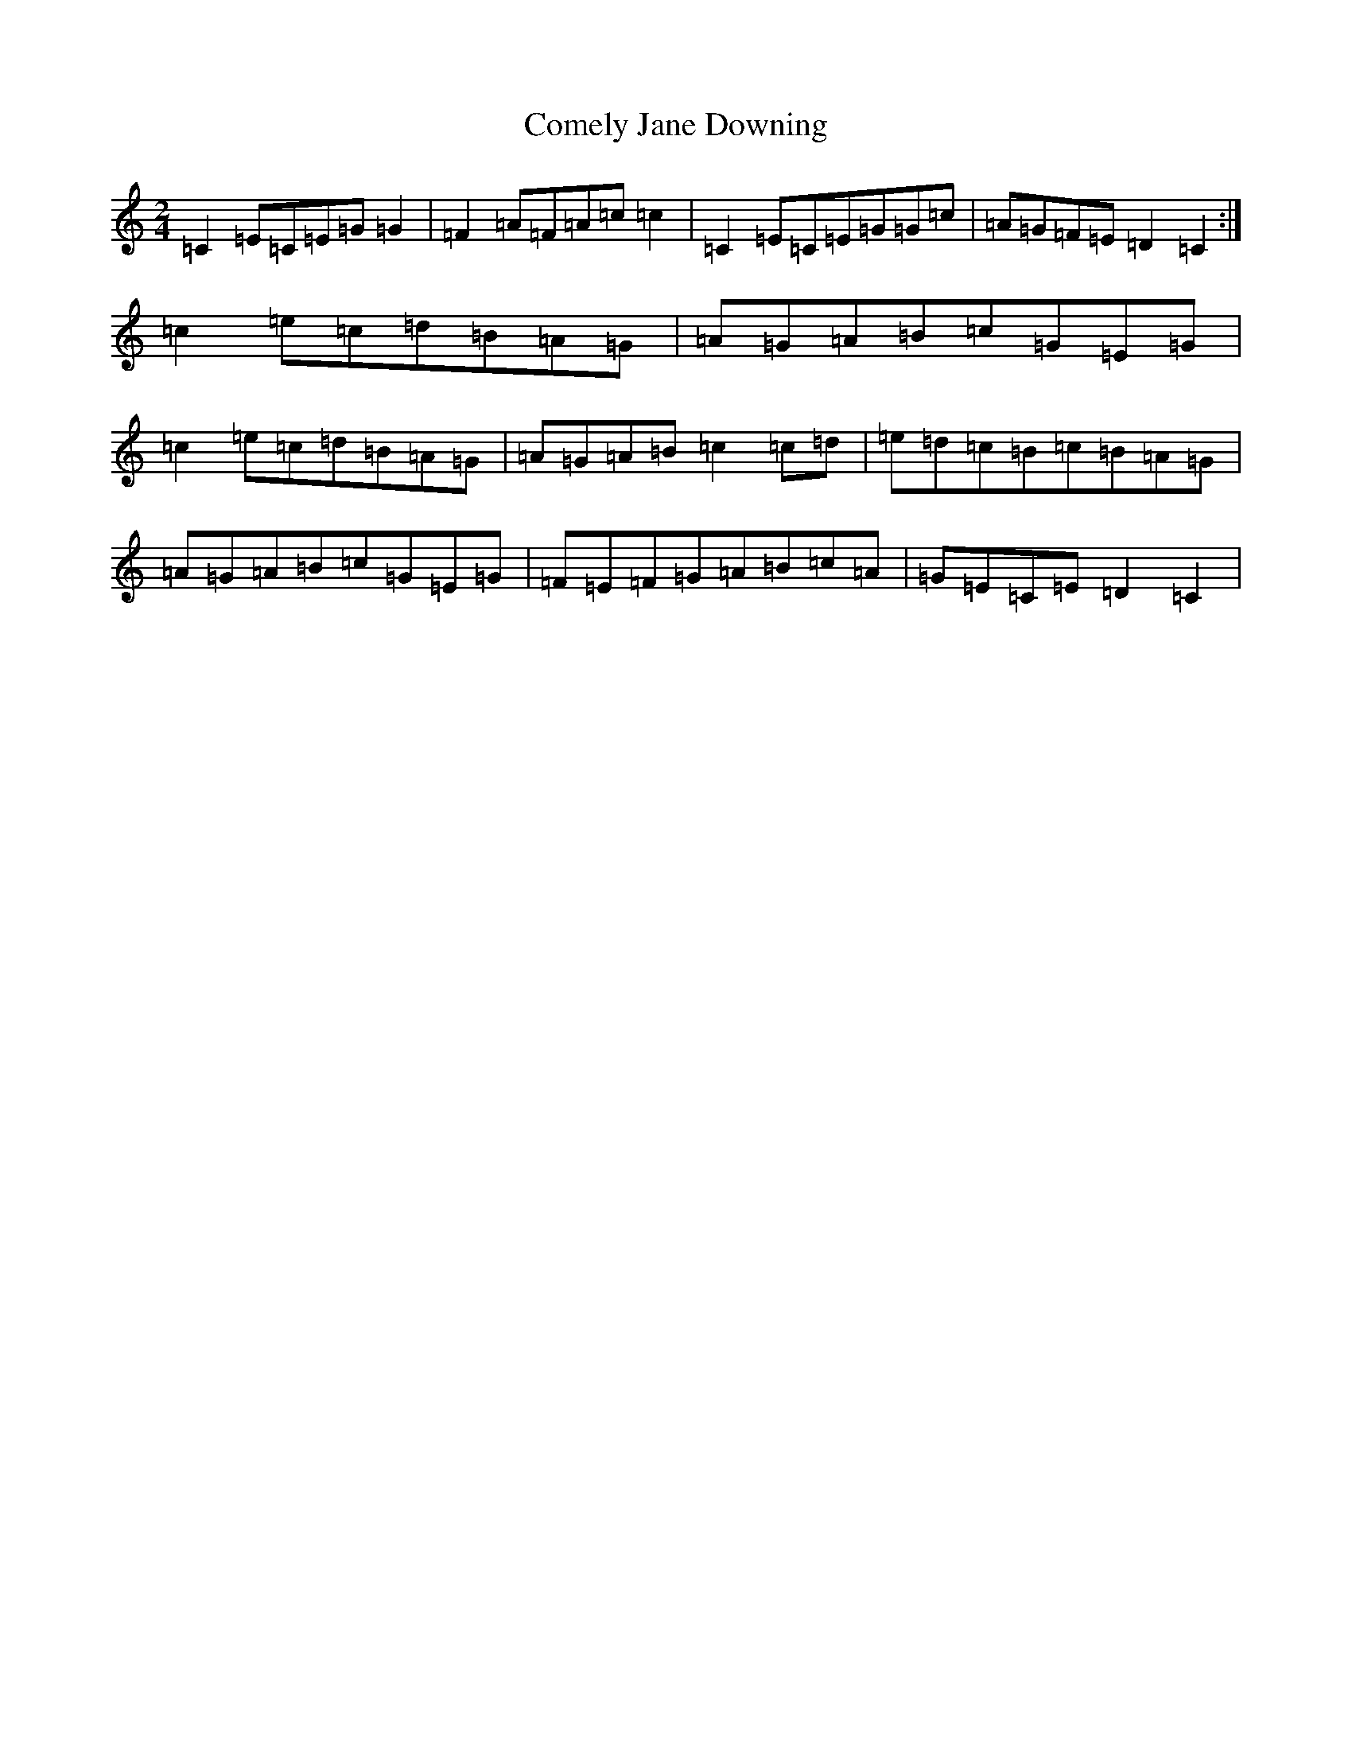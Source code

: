 X: 8811
T: Comely Jane Downing
S: https://thesession.org/tunes/8810#setting19715
R: reel
M:2/4
L:1/8
K: C Major
=C2=E=C=E=G=G2|=F2=A=F=A=c=c2|=C2=E=C=E=G=G=c|=A=G=F=E=D2=C2:|=c2=e=c=d=B=A=G|=A=G=A=B=c=G=E=G|=c2=e=c=d=B=A=G|=A=G=A=B=c2=c=d|=e=d=c=B=c=B=A=G|=A=G=A=B=c=G=E=G|=F=E=F=G=A=B=c=A|=G=E=C=E=D2=C2|
